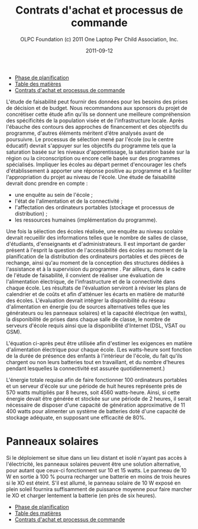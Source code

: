 #+TITLE: Contrats d'achat et processus de commande
#+AUTHOR: OLPC Foundation (c) 2011 One Laptop Per Child Association, Inc.
#+DATE: 2011-09-12
#+DESCRIPTION: ONE LAPTOP PER CHILD GUIDE DE DEPLOIEMENT 2011
#+KEYWORDS: ONE LAPTOP PER CHILD GUIDE DE DEPLOIEMENT 2011
#+OPTIONS: toc:nil

#+HTML: <div class="menu">
- [[file:olpc-deployment-guide-phase-planification.org][Phase de planification]]
- [[file:index.org][Table des matières]]
- [[file:olpc-deployment-guide-achat-commande.org][Contrats d'achat et processus de commande]]
#+HTML: </div>

L'étude de faisabilité peut fournir des données pour les besoins des prises
de décision et de budget. Nous recommandons aux sponsors du projet de
concrétiser cette étude afin qu'ils se donnent une meilleure compréhension
des spécificités de la population visée et de l'infrastructure
locale. Après l'ébauche des contours des approches de financement et des
objectifs du programme, d'autres éléments méritent d'être analysés avant de
poursuivre. Le processus de sélection mené par l'école (ou le centre
éducatif) devrait s'appuyer sur les objectifs du programme tels que la
saturation basée sur les niveaux d'apprentissage, la saturation basée sur
la région ou la circonscription ou encore celle basée sur des programmes
spécialisés. Impliquer les écoles au départ permet d'encourager les chefs
d'établissement à apporter une réponse positive au programme et à
faciliter l'appropriation du projet au niveau de l'école. Une étude de
faisabilité devrait donc prendre en compte :

- une enquête au sein de l'école ;
- l'état de l'alimentation et de la connectivité ;
- l'affectation des ordinateurs portables (stockage et processus de
  distribution) ;
- les ressources humaines (implémentation du programme).

Une fois la sélection des écoles réalisée, une enquête au niveau scolaire
devrait recueillir des informations telles que le nombre de salles de
classe, d'étudiants, d'enseignants et d'administrateurs. Il est important
de garder présent à l'esprit la question de l'accessibilité des écoles au
moment de la planification de la distribution des ordinateurs portables et
des pièces de rechange, ainsi qu'au moment de la conception des structures
dédiées à l'assistance et à la supervision du programme . Par ailleurs,
dans le cadre de l'étude de faisabilité, il convient de réaliser une
évaluation de l'alimentation électrique, de l'infrastructure et de la
connectivité dans chaque école. Les résultats de l'évaluation serviront à
réviser les plans de calendrier et de coûts et afin d'atténuer les écarts
en matière de maturité des écoles. L'évaluation devrait intégrer la
disponibilité du réseau d'alimentation en énergie (ou de sources
alternatives telles que les générateurs ou les panneaux solaires) et la
capacité électrique (en watts), la disponibilité de prises dans chaque
salle de classe, le nombre de serveurs d'école requis ainsi que la
disponibilité d'Internet (DSL, VSAT ou GSM).

L'équation ci-après peut être utilisée afin d'estimer les exigences en
matière d'alimentation électrique pour chaque école. (Les watts-heure sont
fonction de la durée de présence des enfants à l'intérieur de l'école, du
fait qu'ils chargent ou non leurs batteries tout en travaillant, et du
nombre d'heures pendant lesquelles la connectivité est assurée
quotidiennement.)

[[file:~/install/git/OLPC-Deployment--community--guide/images/9_feasibility_study_fr.jpg]]

L'énergie totale requise afin de faire fonctionner 100 ordinateurs
portables et un serveur d'école sur une période de huit heures représente
près de 570 watts multipliés par 8 heures, soit 4560 watts-heure. Ainsi, si
cette énergie devait être générée et stockée sur une période de 2 heures,
il serait nécessaire de disposer d'une capacité de génération approximative
de 11 400 watts pour alimenter un système de batteries doté d'une capacité
de stockage adéquate, en supposant une efficacité de 80%.

* Panneaux solaires

Si le déploiement se situe dans un lieu distant et isolé n'ayant pas accès
à l'électricité, les panneaux solaires peuvent être une solution
alternative, pour autant que ceux-ci fonctionnent sur 10 et 15 watts. Le
panneau de 10 W en sortie à 100 % pourra recharger une batterie en moins de
trois heures si le XO est éteint. S'il est allumé, le panneau solaire de 10
W exposé en plein soleil fournira suffisamment de puissance moyenne pour
faire marcher le XO et charger lentement la batterie (en près de six
heures).

#+HTML: <div class="menu">
- [[file:olpc-deployment-guide-phase-planification.org][Phase de planification]]
- [[file:index.org][Table des matières]]
- [[file:olpc-deployment-guide-achat-commande.org][Contrats d'achat et processus de commande]]
#+HTML: </div>
